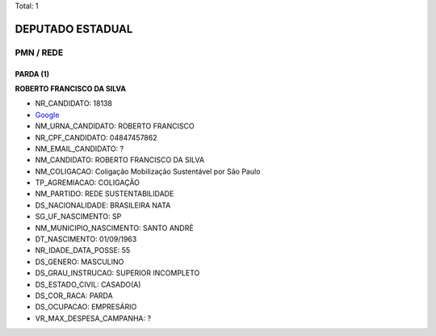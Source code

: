 Total: 1

DEPUTADO ESTADUAL
=================

PMN / REDE
----------

PARDA (1)
.........

**ROBERTO FRANCISCO DA SILVA**

- NR_CANDIDATO: 18138
- `Google <https://www.google.com/search?q=ROBERTO+FRANCISCO+DA+SILVA>`_
- NM_URNA_CANDIDATO: ROBERTO FRANCISCO 
- NR_CPF_CANDIDATO: 04847457862
- NM_EMAIL_CANDIDATO: ?
- NM_CANDIDATO: ROBERTO FRANCISCO DA SILVA
- NM_COLIGACAO: Coligação Mobilização Sustentável por São Paulo
- TP_AGREMIACAO: COLIGAÇÃO
- NM_PARTIDO: REDE SUSTENTABILIDADE
- DS_NACIONALIDADE: BRASILEIRA NATA
- SG_UF_NASCIMENTO: SP
- NM_MUNICIPIO_NASCIMENTO: SANTO ANDRÉ
- DT_NASCIMENTO: 01/09/1963
- NR_IDADE_DATA_POSSE: 55
- DS_GENERO: MASCULINO
- DS_GRAU_INSTRUCAO: SUPERIOR INCOMPLETO
- DS_ESTADO_CIVIL: CASADO(A)
- DS_COR_RACA: PARDA
- DS_OCUPACAO: EMPRESÁRIO
- VR_MAX_DESPESA_CAMPANHA: ?

